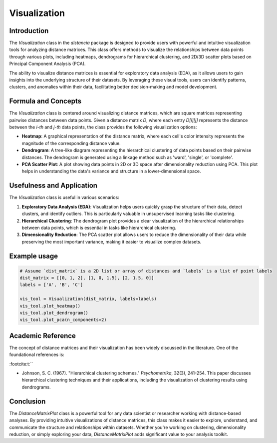 Visualization
==================

Introduction
------------

The `Visualization` class in the `distancia` package is designed to provide users with powerful and intuitive visualization tools for analyzing distance matrices. This class offers methods to visualize the relationships between data points through various plots, including heatmaps, dendrograms for hierarchical clustering, and 2D/3D scatter plots based on Principal Component Analysis (PCA).

The ability to visualize distance matrices is essential for exploratory data analysis (EDA), as it allows users to gain insights into the underlying structure of their datasets. By leveraging these visual tools, users can identify patterns, clusters, and anomalies within their data, facilitating better decision-making and model development.

Formula and Concepts
--------------------

The `Visualization` class is centered around visualizing distance matrices, which are square matrices representing pairwise distances between data points. Given a distance matrix `D`, where each entry `D[i][j]` represents the distance between the `i-th` and `j-th` data points, the class provides the following visualization options:

- **Heatmap**: A graphical representation of the distance matrix, where each cell's color intensity represents the magnitude of the corresponding distance value.
  
- **Dendrogram**: A tree-like diagram representing the hierarchical clustering of data points based on their pairwise distances. The dendrogram is generated using a linkage method such as 'ward', 'single', or 'complete'.
  
- **PCA Scatter Plot**: A plot showing data points in 2D or 3D space after dimensionality reduction using PCA. This plot helps in understanding the data's variance and structure in a lower-dimensional space.

Usefulness and Application
--------------------------

The `Visualization` class is useful in various scenarios:

1. **Exploratory Data Analysis (EDA)**: Visualization helps users quickly grasp the structure of their data, detect clusters, and identify outliers. This is particularly valuable in unsupervised learning tasks like clustering.

2. **Hierarchical Clustering**: The dendrogram plot provides a clear visualization of the hierarchical relationships between data points, which is essential in tasks like hierarchical clustering.

3. **Dimensionality Reduction**: The PCA scatter plot allows users to reduce the dimensionality of their data while preserving the most important variance, making it easier to visualize complex datasets.

Example usage
-------------

.. code-block:: python

  # Assume `dist_matrix` is a 2D list or array of distances and `labels` is a list of point labels
  dist_matrix = [[0, 1, 2], [1, 0, 1.5], [2, 1.5, 0]]
  labels = ['A', 'B', 'C']

  vis_tool = Visualization(dist_matrix, labels=labels)
  vis_tool.plot_heatmap()
  vis_tool.plot_dendrogram()
  vis_tool.plot_pca(n_components=2)

.. image:: visualization_heatmap.png

.. image:: visualization_dedrogram.png

.. image:: visualization_pca.png

Academic Reference
------------------

The concept of distance matrices and their visualization has been widely discussed in the literature. One of the foundational references is:


:footcite:t:``

.. footbibliography::


- Johnson, S. C. (1967). "Hierarchical clustering schemes." *Psychometrika*, 32(3), 241-254. This paper discusses hierarchical clustering techniques and their applications, including the visualization of clustering results using dendrograms.

Conclusion
----------

The `DistanceMatrixPlot` class is a powerful tool for any data scientist or researcher working with distance-based analyses. By providing intuitive visualizations of distance matrices, this class makes it easier to explore, understand, and communicate the structure and relationships within datasets. Whether you're working on clustering, dimensionality reduction, or simply exploring your data, `DistanceMatrixPlot` adds significant value to your analysis toolkit.
